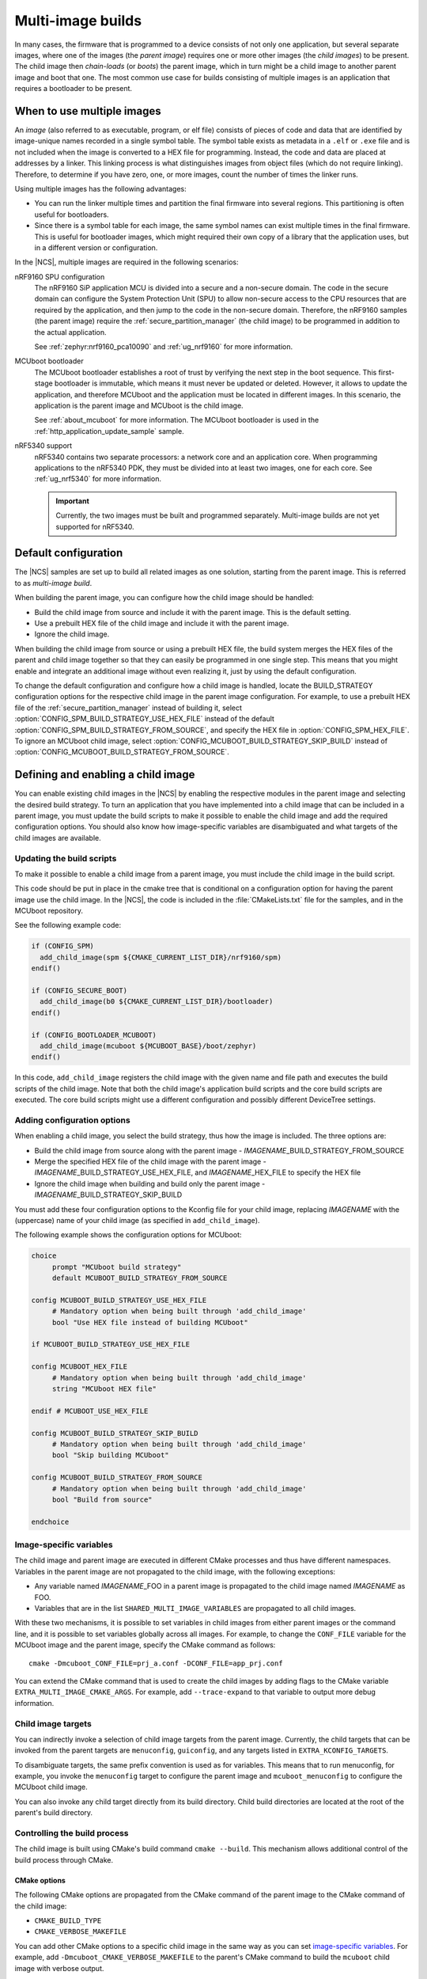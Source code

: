 .. _ug_multi_image:

Multi-image builds
##################

In many cases, the firmware that is programmed to a device consists of not only one application, but several separate images, where one of the images (the *parent image*) requires one or more other images (the *child images*) to be present.
The child image then *chain-loads* (or *boots*) the parent image, which in turn might be a child image to another parent image and boot that one.
The most common use case for builds consisting of multiple images is an application that requires a bootloader to be present.


When to use multiple images
***************************

An *image* (also referred to as executable, program, or elf file) consists of pieces of code and data that are identified by image-unique names recorded in a single symbol table.
The symbol table exists as metadata in a ``.elf`` or ``.exe`` file and is not included when the image is converted to a HEX file for programming.
Instead, the code and data are placed at addresses by a linker.
This linking process is what distinguishes images from object files (which do not require linking).
Therefore, to determine if you have zero, one, or more images, count the number of times the linker runs.

Using multiple images has the following advantages:

* You can run the linker multiple times and partition the final firmware into several regions.
  This partitioning is often useful for bootloaders.
* Since there is a symbol table for each image, the same symbol names can exist multiple times in the final firmware.
  This is useful for bootloader images, which might required their own copy of a library that the application uses, but in a different version or configuration.

In the |NCS|, multiple images are required in the following scenarios:

nRF9160 SPU configuration
   The nRF9160 SiP application MCU is divided into a secure and a non-secure domain.
   The code in the secure domain can configure the System Protection Unit (SPU) to allow non-secure access to the CPU resources that are required by the application, and then jump to the code in the non-secure domain.
   Therefore, the nRF9160 samples (the parent image) require the :ref:`secure_partition_manager` (the child image) to be programmed in addition to the actual application.

   See :ref:`zephyr:nrf9160_pca10090` and :ref:`ug_nrf9160` for more information.

MCUboot bootloader
   The MCUboot bootloader establishes a root of trust by verifying the next step in the boot sequence.
   This first-stage bootloader is immutable, which means it must never be updated or deleted.
   However, it allows to update the application, and therefore MCUboot and the application must be located in different images.
   In this scenario, the application is the parent image and MCUboot is the child image.

   See :ref:`about_mcuboot` for more information.
   The MCUboot bootloader is used in the :ref:`http_application_update_sample` sample.

nRF5340 support
   nRF5340 contains two separate processors: a network core and an application core.
   When programming applications to the nRF5340 PDK, they must be divided into at least two images, one for each core.
   See :ref:`ug_nrf5340` for more information.

   .. important::
      Currently, the two images must be built and programmed separately.
      Multi-image builds are not yet supported for nRF5340.


Default configuration
*********************

The |NCS| samples are set up to build all related images as one solution, starting from the parent image.
This is referred to as *multi-image build*.

When building the parent image, you can configure how the child image should be handled:

* Build the child image from source and include it with the parent image.
  This is the default setting.
* Use a prebuilt HEX file of the child image and include it with the parent image.
* Ignore the child image.

When building the child image from source or using a prebuilt HEX file, the build system merges the HEX files of the parent and child image together so that they can easily be programmed in one single step.
This means that you might enable and integrate an additional image without even realizing it, just by using the default configuration.

To change the default configuration and configure how a child image is handled, locate the BUILD_STRATEGY configuration options for the respective child image in the parent image configuration.
For example, to use a prebuilt HEX file of the :ref:`secure_partition_manager` instead of building it, select :option:`CONFIG_SPM_BUILD_STRATEGY_USE_HEX_FILE` instead of the default :option:`CONFIG_SPM_BUILD_STRATEGY_FROM_SOURCE`, and specify the HEX file in :option:`CONFIG_SPM_HEX_FILE`.
To ignore an MCUboot child image, select :option:`CONFIG_MCUBOOT_BUILD_STRATEGY_SKIP_BUILD` instead of :option:`CONFIG_MCUBOOT_BUILD_STRATEGY_FROM_SOURCE`.


Defining and enabling a child image
***********************************

You can enable existing child images in the |NCS| by enabling the respective modules in the parent image and selecting the desired build strategy.
To turn an application that you have implemented into a child image that can be included in a parent image, you must update the build scripts to make it possible to enable the child image and add the required configuration options.
You should also know how image-specific variables are disambiguated and what targets of the child images are available.

Updating the build scripts
==========================

To make it possible to enable a child image from a parent image, you must include the child image in the build script.

This code should be put in place in the cmake tree that is conditional on a configuration option for having the parent image use the child image.
In the |NCS|, the code is included in the :file:`CMakeLists.txt` file for the samples, and in the MCUboot repository.

See the following example code:

.. code-block:: cmake

   if (CONFIG_SPM)
     add_child_image(spm ${CMAKE_CURRENT_LIST_DIR}/nrf9160/spm)
   endif()

   if (CONFIG_SECURE_BOOT)
     add_child_image(b0 ${CMAKE_CURRENT_LIST_DIR}/bootloader)
   endif()

   if (CONFIG_BOOTLOADER_MCUBOOT)
     add_child_image(mcuboot ${MCUBOOT_BASE}/boot/zephyr)
   endif()

In this code, ``add_child_image`` registers the child image with the given name and file path and executes the build scripts of the child image.
Note that both the child image's application build scripts and the core build scripts are executed.
The core build scripts might use a different configuration and possibly different DeviceTree settings.

Adding configuration options
============================

When enabling a child image, you select the build strategy, thus how the image is included.
The three options are:

* Build the child image from source along with the parent image - *IMAGENAME*\_BUILD_STRATEGY_FROM_SOURCE
* Merge the specified HEX file of the child image with the parent image - *IMAGENAME*\_BUILD_STRATEGY_USE_HEX_FILE, and *IMAGENAME*\_HEX_FILE to specify the HEX file
* Ignore the child image when building and build only the parent image - *IMAGENAME*\_BUILD_STRATEGY_SKIP_BUILD

You must add these four configuration options to the Kconfig file for your child image, replacing *IMAGENAME* with the (uppercase) name of your child image (as specified in ``add_child_image``).

The following example shows the configuration options for MCUboot:

.. code-block:: Kconfig

   choice
  	prompt "MCUboot build strategy"
  	default MCUBOOT_BUILD_STRATEGY_FROM_SOURCE

   config MCUBOOT_BUILD_STRATEGY_USE_HEX_FILE
  	# Mandatory option when being built through 'add_child_image'
  	bool "Use HEX file instead of building MCUboot"

   if MCUBOOT_BUILD_STRATEGY_USE_HEX_FILE

   config MCUBOOT_HEX_FILE
  	# Mandatory option when being built through 'add_child_image'
  	string "MCUboot HEX file"

   endif # MCUBOOT_USE_HEX_FILE

   config MCUBOOT_BUILD_STRATEGY_SKIP_BUILD
  	# Mandatory option when being built through 'add_child_image'
  	bool "Skip building MCUboot"

   config MCUBOOT_BUILD_STRATEGY_FROM_SOURCE
  	# Mandatory option when being built through 'add_child_image'
  	bool "Build from source"

   endchoice


Image-specific variables
========================

The child image and parent image are executed in different CMake processes and thus have different namespaces.
Variables in the parent image are not propagated to the child image, with the following exceptions:

* Any variable named *IMAGENAME*\_FOO in a parent image is propagated to the child image named *IMAGENAME* as FOO.
* Variables that are in the list ``SHARED_MULTI_IMAGE_VARIABLES`` are propagated to all child images.

With these two mechanisms, it is possible to set variables in child images from either parent images or the command line, and it is possible to set variables globally across all images.
For example, to change the ``CONF_FILE`` variable for the MCUboot image and the parent image, specify the CMake command as follows::

   cmake -Dmcuboot_CONF_FILE=prj_a.conf -DCONF_FILE=app_prj.conf

You can extend the CMake command that is used to create the child images by adding flags to the CMake variable ``EXTRA_MULTI_IMAGE_CMAKE_ARGS``.
For example, add ``--trace-expand`` to that variable to output more debug information.

Child image targets
===================

You can indirectly invoke a selection of child image targets from the parent image.
Currently, the child targets that can be invoked from the parent targets are ``menuconfig``, ``guiconfig``, and any targets listed in ``EXTRA_KCONFIG_TARGETS``.

To disambiguate targets, the same prefix convention is used as for variables.
This means that to run menuconfig, for example, you invoke the ``menuconfig`` target to configure the parent image and ``mcuboot_menuconfig`` to configure the MCUboot child image.

You can also invoke any child target directly from its build directory.
Child build directories are located at the root of the parent's build directory.

Controlling the build process
=============================

The child image is built using CMake's build command ``cmake --build``.
This mechanism allows additional control of the build process through CMake.

CMake options
-------------

The following CMake options are propagated from the CMake command of the parent image to the CMake command of the child image:

* ``CMAKE_BUILD_TYPE``
* ``CMAKE_VERBOSE_MAKEFILE``

You can add other CMake options to a specific child image in the same way as you can set `image-specific variables <Image-specific variables>`_.
For example, add ``-Dmcuboot_CMAKE_VERBOSE_MAKEFILE`` to the parent's CMake command to build the ``mcuboot`` child image with verbose output.

To enable additional debug information for the multi-image build command, set the CMake option ``MULTI_IMAGE_DEBUG_MAKEFILE`` to the desired debug mode.
For example, add ``-DMULTI_IMAGE_DEBUG_MAKEFILE=explain`` to log the reasons why a command was executed.

See :ref:`cmake_options` for instructions on how to specify these CMake options for the build.

CMake environment variables
---------------------------

Unlike CMake options, CMake environment variables allow you to control the build process without re-invoking CMake.

You can use the CMake environment variables `VERBOSE`_ and `CMAKE_BUILD_PARALLEL_LEVEL`_ to control the verbosity and the number of parallel jobs for a build.

When using |SES|, you must set these environment variables before starting SES, and they will apply only to the build of the child images.
On the command line, you must set them before invoking ``west``, and they will apply to both the parent image and the child images.
For example, to build with verbose output and one parallel job, use the following commands (where *board_name* is the name of the board for which you are building):

* Linux/macOS:

     .. parsed-literal::
        :class: highlight

        $ VERBOSE=True CMAKE_BUILD_PARALLEL_LEVEL=1 west build -b *board_name*

* Windows:

     .. parsed-literal::
        :class: highlight

        > set VERBOSE=True && set CMAKE_BUILD_PARALLEL_LEVEL=1 && west build -b *board_name*


Memory placement
****************

In a multi-image build, all images must be placed in memory so that they do not overlap.
The flash start address for each image must be specified by, for example, :option:`CONFIG_FLASH_LOAD_OFFSET`.
Hardcoding the image locations like this works fine for simple use cases like a bootloader that prepares a device, where there are no further requirements on where in memory each image must be placed.
However, more advanced use cases require a memory layout where images are located in a specific order relative to one another.
The |NCS| provides a Python tool that allows to specify this kind of relative placement, or even a static placement based on start addresses and sizes for the different images.
See :ref:`partition_manager` for more information about how to set up your partitions and configure your build system.
